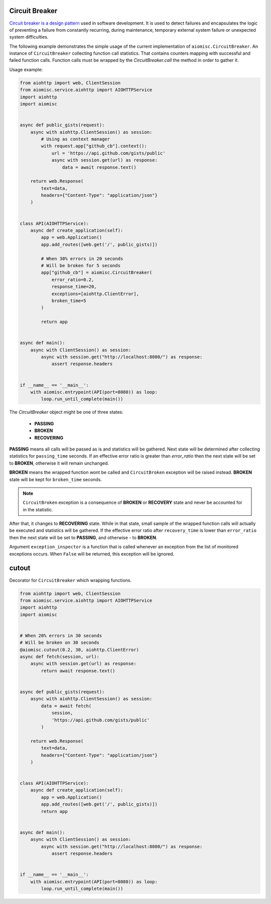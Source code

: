 Circuit Breaker
===============

`Circuit breaker is a design pattern`_ used in software development.
It is used to detect failures and encapsulates the logic of preventing a
failure from constantly recurring, during maintenance, temporary external
system failure or unexpected system difficulties.

The following example demonstrates the simple usage of the current
implementation of ``aiomisc.CircuitBreaker``.
An instance of ``CircuitBreaker`` collecting function call statistics.
That contains counters mapping with successful and failed function calls.
Function calls must be wrapped by the `CircuitBreaker.call`
the method in order to gather it.

Usage example:

.. code-block:: python
    :name: test_circuit_breaker

    from aiohttp import web, ClientSession
    from aiomisc.service.aiohttp import AIOHTTPService
    import aiohttp
    import aiomisc


    async def public_gists(request):
        async with aiohttp.ClientSession() as session:
            # Using as context manager
            with request.app["github_cb"].context():
                url = 'https://api.github.com/gists/public'
                async with session.get(url) as response:
                    data = await response.text()

        return web.Response(
            text=data,
            headers={"Content-Type": "application/json"}
        )


    class API(AIOHTTPService):
        async def create_application(self):
            app = web.Application()
            app.add_routes([web.get('/', public_gists)])

            # When 30% errors in 20 seconds
            # Will be broken for 5 seconds
            app["github_cb"] = aiomisc.CircuitBreaker(
                error_ratio=0.2,
                response_time=20,
                exceptions=[aiohttp.ClientError],
                broken_time=5
            )

            return app


    async def main():
        async with ClientSession() as session:
            async with session.get("http://localhost:8080/") as response:
                assert response.headers


    if __name__ == '__main__':
        with aiomisc.entrypoint(API(port=8080)) as loop:
            loop.run_until_complete(main())


.. _Circuit breaker is a design pattern: http://bit.ly/aimcbwiki


The `CircuitBreaker` object might be one of three states:

    * **PASSING**
    * **BROKEN**
    * **RECOVERING**

.. image:: /_static/cb-states.svg

**PASSING** means all calls will be passed as is and statistics will be gathered.
Next state will be determined after collecting statistics for
``passing_time`` seconds. If an effective error ratio is greater
than `error_ratio` then the next state will be set to **BROKEN**, otherwise
it will remain unchanged.

**BROKEN** means the wrapped function wont be called and ``CircuitBroken``
exception will be raised instead. **BROKEN** state will be kept
for ``broken_time`` seconds.

.. note::

    ``CircuitBroken`` exception is a consequence of **BROKEN** or **RECOVERY**
    state and never be accounted for in the statistic.

After that, it changes to **RECOVERING** state. While in that state, small sample
of the wrapped function calls will actually be executed and statistics will be
gathered. If the effective error ratio after ``recovery_time`` is lower than
``error_ratio`` then the next state will be set to **PASSING**, and
otherwise - to **BROKEN**.

Argument ``exception_inspector`` is a function that is called whenever
an exception from the list of monitored exceptions occurs. When ``False``
will be returned, this exception will be ignored.

.. image:: /_static/cb-flow.svg


cutout
======

Decorator for ``CircuitBreaker`` which wrapping functions.

.. code-block:: python
    :name: test_cutout

    from aiohttp import web, ClientSession
    from aiomisc.service.aiohttp import AIOHTTPService
    import aiohttp
    import aiomisc


    # When 20% errors in 30 seconds
    # Will be broken on 30 seconds
    @aiomisc.cutout(0.2, 30, aiohttp.ClientError)
    async def fetch(session, url):
        async with session.get(url) as response:
            return await response.text()


    async def public_gists(request):
        async with aiohttp.ClientSession() as session:
            data = await fetch(
                session,
                'https://api.github.com/gists/public'
            )

        return web.Response(
            text=data,
            headers={"Content-Type": "application/json"}
        )


    class API(AIOHTTPService):
        async def create_application(self):
            app = web.Application()
            app.add_routes([web.get('/', public_gists)])
            return app


    async def main():
        async with ClientSession() as session:
            async with session.get("http://localhost:8080/") as response:
                assert response.headers


    if __name__ == '__main__':
        with aiomisc.entrypoint(API(port=8080)) as loop:
            loop.run_until_complete(main())
